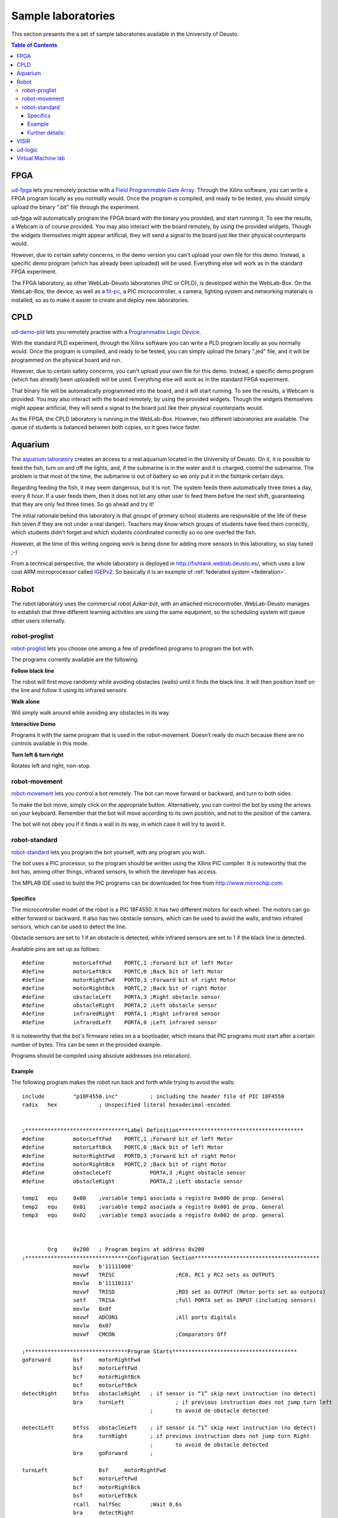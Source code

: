 Sample laboratories
===================

This section presents the a set of sample laboratories available in the
University of Deusto.

.. contents:: Table of Contents

FPGA
----

`ud-fpga
<https://www.weblab.deusto.es/weblab/client/#page=experiment&exp.category=FPGA%20experiments&exp.name=ud-demo-fpga>`_
lets you remotely practise with a `Field Programmable Gate Array
<en.wikipedia.org/wiki/FPGA>`_. Through the Xilinx software, you can write a
FPGA program locally as you normally would.  Once the program is compiled, and
ready to be tested, you should simply upload the binary ".bit" file through the
experiment.

ud-fpga will automatically program the FPGA board with the binary you provided, and start running it. To see the results, a Webcam is of course provided. You may also interact with the board remotely, by using the provided widgets. Though the widgets themselves might appear artificial, they will send a signal to the board just like their physical counterparts would.

However, due to certain safety concerns, in the demo version you can't upload your own file for this demo. Instead, a specific demo program (which has already been uploaded) will be used. Everything else will work as in the standard FPGA experiment.

.. image:: /_static/weblab_box.jpg
   :align: center

The FPGA laboratory, as other WebLab-Deusto laboratories (PIC or CPLD), is
developed within the WebLab-Box. On the WebLab-Box, the device, as well as a
`fit-pc <http://www.fit-pc.com/>`_, a PIC microcontroller, a camera, lighting
system and networking materials is installed, so as to make it easier to create
and deploy new laboratories.

.. image:: /_static/WebLabBox.jpg
   :align: center

CPLD
----

`ud-demo-pld
<https://www.weblab.deusto.es/weblab/client/#page=experiment&exp.category=PLD%20experiments&exp.name=ud-demo-pld>`_
lets you remotely practise with a `Programmable Logic Device
<http://en.wikipedia.org/wiki/CPLD>`_.

With the standard PLD experiment, through the Xilinx software you can write a
PLD program locally as you normally would. Once the program is compiled, and
ready to be tested, you can simply upload the binary ".jed" file, and it will be
programmed on the physical board and run.

However, due to certain safety concerns, you can't upload your own file for this
demo. Instead, a specific demo program (which has already been uploaded) will be
used. Everything else will work as in the standard FPGA experiment.

That binary file will be automatically programmed into the board, and it will
start running. To see the results, a Webcam is provided. You may also interact
with the board remotely, by using the provided widgets. Though the widgets
themselves might appear artificial, they will send a signal to the board just
like their physical counterparts would.

As the FPGA, the CPLD laboratory is running in the WebLab-Box. However, two
different laboratories are available. The queue of students is balanced between
both copies, so it goes twice faster.

.. image:: /_static/demo-pld.jpg
   :align: center

Aquarium
--------
The `aquarium laboratory
<https://www.weblab.deusto.es/weblab/client/#page=experiment&exp.category=Aquatic%20experiments&exp.name=submarine>`_
creates an access to a real aquarium located in the University of Deusto. On it,
it is possible to feed the fish, turn on and off the lights, and, if the
submarine is in the water and it is charged, control the submarine. The problem
is that most of the time, the submarine is out of battery so we only put it in
the fishtank certain days.

Regarding feeding the fish, it may seem dangerous, but it is not. The system
feeds them automatically three times a day, every 8 hour. If a user feeds them,
then it does not let any other user to feed them before the next shift,
guaranteeing that they are only fed three times. So go ahead and try it!

The initial rationale behind this laboratory is that groups of primary school
students are responsible of the life of these fish (even if they are not under a
real danger). Teachers may know which groups of students have feed them
correctly, which students didn't forget and which students coordinated correctly
so no one overfed the fish. 

However, at the time of this writing ongoing work is being done for adding more
sensors to this laboratory, so stay tuned ;-)

From a technical perspective, the whole laboratory is deployed in
http://fishtank.weblab.deusto.es/, which uses a low cost ARM microprocessor
called `IGEPv2
<http://igep.es/index.php?option=com_content&view=article&id=46&Itemid=55>`_. So
basically it is an example of :ref:`federated system <federation>`.

.. image:: /_static/submarine.jpg
   :align: center


Robot
-----

The robot laboratory uses the commercial robot *Azkar-bot*, with an attached
microcontroller. WebLab-Deusto manages to establish that three different
learning activities are using the same equipment, so the scheduling system will
queue other users internally.

.. image:: /_static/robot.jpg
   :align: center

robot-proglist
^^^^^^^^^^^^^^

`robot-proglist
<https://www.weblab.deusto.es/weblab/client/#page=experiment&exp.category=Robot%20experiments&exp.name=robot-proglist>`_
lets you choose one among a few of predefined programs to program the bot with.

The programs currently available are the following:

**Follow black line**

The robot will first move randomly while avoiding obstacles (walls) until it
finds the black line. It will then position itself on the line and follow it
using its infrared sensors

**Walk alone**

Will simply walk around while avoiding any obstacles in its way.

**Interactive Demo**

Programs it with the same program that is used in the robot-movement. Doesn’t
really do much because there are no controls available in this mode.

**Turn left & turn right**

Rotates left and right, non-stop.


robot-movement
^^^^^^^^^^^^^^

`robot-movement
<https://www.weblab.deusto.es/weblab/client/#page=experiment&exp.category=Robot%20experiments&exp.name=robot-movement>`_
lets you control a bot remotely. The bot can move forward or backward, and turn
to both sides.

To make the bot move, simply click on the appropriate button. Alternatively, you
can control the bot by using the arrows on your keyboard. Remember that the bot
will move according to its own position, and not to the position of the camera.

The bot will not obey you if it finds a wall in its way, in which case it will
try to avoid it.

.. image:: /_static/screenshots/weblab-robot.jpg
   :align: center

robot-standard
^^^^^^^^^^^^^^

`robot-standard
<https://www.weblab.deusto.es/weblab/client/#page=experiment&exp.category=Robot%20experiments&exp.name=robot-standard>`_
lets you program the bot yourself, with any program you wish.

The bot uses a PIC processor, so the program should be written using the Xilinx
PIC compiler. It is noteworthy that the bot has, among other things, infrared
sensors, to which the developer has access.

The MPLAB IDE used to build the PIC programs can be downloaded for free from
http://www.microchip.com.

Specifics
"""""""""

The microcontroller model of the robot is a PIC 18F4550. It has two different
motors for each wheel. The motors can go either forward or backward. It also has
two obstacle sensors, which can be used to avoid the walls, and two infrared
sensors, which can be used to detect the line.

Obstacle sensors are set to 1 if an obstacle is detected, while infrared sensors
are set to 1 if the black line is detected.

Available pins are set up as follows::

    #define         motorLeftFwd    PORTC,1 ;Forward bit of left Motor
    #define         motorLeftBck    PORTC,0 ;Back bit of left Motor
    #define         motorRightFwd   PORTD,3 ;Forward bit of right Motor
    #define         motorRightBck   PORTC,2 ;Back bit of right Motor
    #define         obstacleLeft    PORTA,3 ;Right obstacle sensor 
    #define         obstacleRight   PORTA,2 ;Left obstacle sensor
    #define         infraredRight   PORTA,1 ;Right infrared sensor
    #define         infraredLeft    PORTA,0 ;Left infrared sensor

It is noteworthy that the bot's firmware relies on a a bootloader, which means
that PIC programs must start after a certain number of bytes. This can be seen
in the provided example.

Programs should be compiled using absolute addresses (no relocation).

Example
"""""""

The following program makes the robot run back and forth while trying to avoid
the walls::

    include         "p18F4550.inc"          ; including the header file of PIC 18F4550
    radix   hex             ; Unspecified literal hexadecimal-encoded


    ;********************************Label Definition***************************************
    #define         motorLeftFwd    PORTC,1 ;Forward bit of left Motor
    #define         motorLeftBck    PORTC,0 ;Back bit of left Motor
    #define         motorRightFwd   PORTD,3 ;Forward bit of right Motor
    #define         motorRightBck   PORTC,2 ;Back bit of right Motor
    #define         obstacleLeft            PORTA,3 ;Right obstacle sensor 
    #define         obstacleRight           PORTA,2 ;Left obstacle sensor

    temp1   equ     0x00    ;variable temp1 asociada a registro 0x000 de prop. General
    temp2   equ     0x01    ;variable temp2 asociada a registro 0x001 de prop. General
    temp3   equ     0x02    ;variable temp3 asociada a registro 0x002 de prop. general



            Org     0x200   ; Program begins at address 0x200
    ;********************************Configuration Section***************************************   
                    movlw   b'11111000'
                    movwf   TRISC                   ;RC0, RC1 y RC2 sets as OUTPUTS
                    movlw   b'11110111'
                    movwf   TRISD                   ;RD3 set as OUTPUT (Motor ports set as outputs)
                    setf    TRISA                   ;full PORTA set as INPUT (including sensors)
                    movlw   0x0f
                    movwf   ADCON1                  ;All ports digitals
                    movlw   0x07
                    movwf   CMCON                   ;Comparators Off

    ;********************************Program Starts***************************************
    goForward       bsf     motorRightFwd
                    bsf     motorLeftFwd
                    bcf     motorRightBck 
                    bcf     motorLeftBck
    detectRight     btfss   obstacleRight   ; if sensor is “1” skip next instruction (no detect)
                    bra     turnLeft                ; if previous instruction does not jump turn left
                                            ;       to avoid de obstacle detected

    detectLeft      btfss   obstacleLeft    ; if sensor is “1” skip next instruction (no detect)
                    bra     turnRight       ; if previous instruction does not jump turn Right
                                            ;       to avoid de obstacle detected
                    bra     goForward       ;

    turnLeft                Bsf     motorRightFwd
                    bcf     motorLeftFwd
                    bcf     motorRightBck 
                    bsf     motorLeftBck
                    rcall   halfSec         ;Wait 0,6s
                    bra     detectRight

    turnRight       Bcf     motorRightFwd
                    bsf     motorLeftFwd
                    bsf     motorRightBck 
                    bcf     motorLeftBck
                    rcall   halfSec                 ;Wait 0,6s
                    bra     detectLeft

    halfSec         Movlw   .3
                    movwf   temp1
                    clrf    temp2
                    clrf    temp3                   ; Init vars (temp0=8, temp1=0 y temp2=0)
    bucle1          decfsz  temp1, F                ; First loop is repeated 8 times.
                    bra     bucle2
                    return
    bucle2          decfsz  temp2, F                ; Second Loop is repeated 256 times for each 
                    bra     bucle3                          ;iteration of the first loop
                    bra     bucle1
    bucle3          decfsz  temp3, F                ; Third bucle is repeated 256 times for each 
                    bra     bucle3                          ;iteration of the second loop
                    bra     bucle2                          
    ;considering that each loop takes 3 cycles internal clock 
    ;(1 jump + 1 decrease), the loop takes 3 * 256 * 256 * 3 = 589825 
    ;as 1 cycle is 1 us, rutine takes aprox. 0.6 s

            End

Further details:
""""""""""""""""

Full documentation may be downloaded from:

* English: http://www.weblab.deusto.es/pub/docs/robot_module_english.docx
* Spanish: http://www.weblab.deusto.es/pub/docs/robot_module_spanish.docx

VISIR
-----

The `VISIR experiment <https://www.weblab.deusto.es/weblab/client/#page=experiment&exp.category=Visir%20experiments&exp.name=visir>`_
lets you access the `BTH OpenLabs VISIR <http://openlabs.bth.se/electronics>`_
through WebLab-Deusto.

BTH OpenLabs VISIR (Virtual Instrument Systems In Reality) is a Remote
Laboratory developed in the `Blekinge Institute of Technology
<http://www.bth.se>`_, which supports remote experimentation with real
electronic circuits.

Students create circuits using the web interface, such as the following (where
two resistors, of 10k and 1k are placed in serial and connected to the Digital
MultiMeter):

.. image:: /_static/visir_circuit.png
   :align: center

And as a result of this, the digital multimeter will show the sum of the two
resistors:

.. image:: /_static/visir_result.png
   :align: center

This is possible given that VISIR uses a switching matrix, where all the
resistors and other components are located, and with a set of relays it creates
the circuit requested by the student:

.. image:: /_static/visir_switching_matrix.png
   :align: center

Furthermore, multiple students can access VISIR and take different measurements
at the very same time. VISIR will create each circuit and take the measurement
each time.

There is more information in the website of the `VISIR project
<http://openlabs.bth.se/electronics>`_ or in `related
papers <http://scholar.google.es/scholar?q=visir+electronics>`_.


ud-logic
--------

`ud-logic <https://www.weblab.deusto.es/weblab/client/#page=experiment&exp.category=PIC%20experiments&exp.name=ud-logic>`_
is a simple game implemented as an experiment. Players are presented with a
circuit diagram made up of 6 connected logic gates. Five of these gates show the
type of gate: AND, NAND, OR, NOR or XOR. The symbols, as described in `the
wikipedia <http://en.wikipedia.org/wiki/Logic_gate#Symbols>`_, are the
following:

.. |AND| image:: /_static/logic/small_AND.png

.. |OR| image:: /_static/logic/small_OR.png

.. |XOR| image:: /_static/logic/small_XOR.png

.. |NAND| image:: /_static/logic/small_NAND.png

.. |NOR| image:: /_static/logic/small_NOR.png

=====  ======
Name   Image
=====  ======
AND    |AND|
OR     |OR|
XOR    |XOR|
NAND   |NAND|
NOR    |NOR|
=====  ======

Players must choose the type of the sixth gate so the result of the circuit is
**1**. Sometimes, several types might yield the desired result, and they will
all be considered correct.

When the players succeed, they are awarded one point and a new diagram is
generated and they may choose a gate again. The process continues until the time
expires or a wrong gate is chosen. When the process finishes, players can see
their position in the ranking linked. The more points they get in the provided
time, the higher they rank.

This experiment, for demonstration purposes, is usually connected to a hardware
board, which can be seen through the provided Webcam stream. Thus, notice that
whenever the gate choice is right, a message will appear in the board’s screen,
and the LEDs of the board will lit.

.. image:: /_static/example_logic.png
   :width: 500 px
   :align: center

In the example above, in red it is written what the results will be, regardless
the value of the unknown gate. For instance, in the upper level, **1 NOR 0** is
**0** (**1 OR 0** is **1**, and **not 1** is **0**). When solving the whole
circuit, it is clear that the final output, which must be **1**, is the result
of **? AND 1**, being **?** the result of the unknown gate.

Therefore, we need to have **1** as output of the unknown gate. So the question is:
which gate has **0** and **0** as inputs and **1** as output? **AND, OR** and
**XOR** fail to do this, so the solutions in this case are **NOR** or **NAND**.

Virtual Machine lab
-------------------

The `linux-vm
<https://www.weblab.deusto.es/weblab/client/#page=experiment&exp.category=VM%20experiments&exp.name=ud-linux-vm>`_
experiment gives you full access to a virtual machine running the Ubuntu Linux
distribution.

The user is presented with a few demo programs, among which is a sample Labview
application. The user is free to do whatever he wishes on the machine for the
assigned time, and the virtual machine will be reset by Weblab to its original
state once the session ends. For instance, you can test that the sudoku game
running in the virtual machine is always the same, since the state is always
restored.

The purpose of this experiment is mainly to showcase WebLab's ability to host
easy-to-develop unmanaged experiments.

More detailed and technical information on VM-based experiments is available
:ref:`here <deploying_vm_experiment>`.

.. image:: /_static/screenshots/weblab_vm.png
   :align: center

